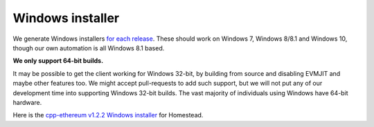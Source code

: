 
Windows installer
--------------------------------------------------------------------------------

We generate Windows installers
`for each release <https://github.com/ethereum/webthree-umbrella/releases>`_.
These should work on Windows 7, Windows 8/8.1 and Windows 10, though our
own automation is all Windows 8.1 based.

**We only support 64-bit builds.**

It may be possible to get the client working for Windows 32-bit, by building
from source and disabling EVMJIT and maybe other features too.  We might accept
pull-requests to add such support, but we will not put any of our development
time into supporting Windows 32-bit builds.  The vast majority of individuals
using Windows have 64-bit hardware.

Here is the
`cpp-ethereum v1.2.2 Windows installer
<https://build.ethdev.com/cpp-binaries-data/release-1.2.2/Ethereum.exe>`_ for Homestead.
